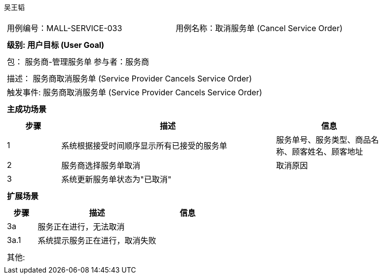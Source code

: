 吴王韬
[cols="1a"]
|===

|
[frame="none"]
[cols="1,1"]
!===
! 用例编号：MALL-SERVICE-033
! 用例名称：取消服务单 (Cancel Service Order)

|
[frame="none"]
[cols="1", options="header"]
!===
! 级别: 用户目标 (User Goal)
!===

|
[frame="none"]
[cols="2"]
!===
! 包： 服务商-管理服务单
! 参与者：服务商
!===

|
[frame="none"]
[cols="1"]
!===
! 描述： 服务商取消服务单 (Service Provider Cancels Service Order)
! 触发事件: 服务商取消服务单 (Service Provider Cancels Service Order)
!===

|
[frame="none"]
[cols="1", options="header"]
!===
! 主成功场景
!===

|
[frame="none"]
[cols="1,4,2", options="header"]
!===
! 步骤 ! 描述 ! 信息

! 1
! 系统根据接受时间顺序显示所有已接受的服务单
! 服务单号、服务类型、商品名称、顾客姓名、顾客地址

! 2
! 服务商选择服务单取消
! 取消原因

! 3
! 系统更新服务单状态为"已取消"
!
!===

|
[frame="none"]
[cols="1", options="header"]
!===
! 扩展场景
!===

|
[frame="none"]
[cols="1,4,2", options="header"]

!===
! 步骤 ! 描述 ! 信息

! 3a
! 服务正在进行，无法取消
!

! 3a.1
! 系统提示服务正在进行，取消失败
!

!===

|
[frame="none"]
[cols="1"]
!===
! 其他:
!===
|===

